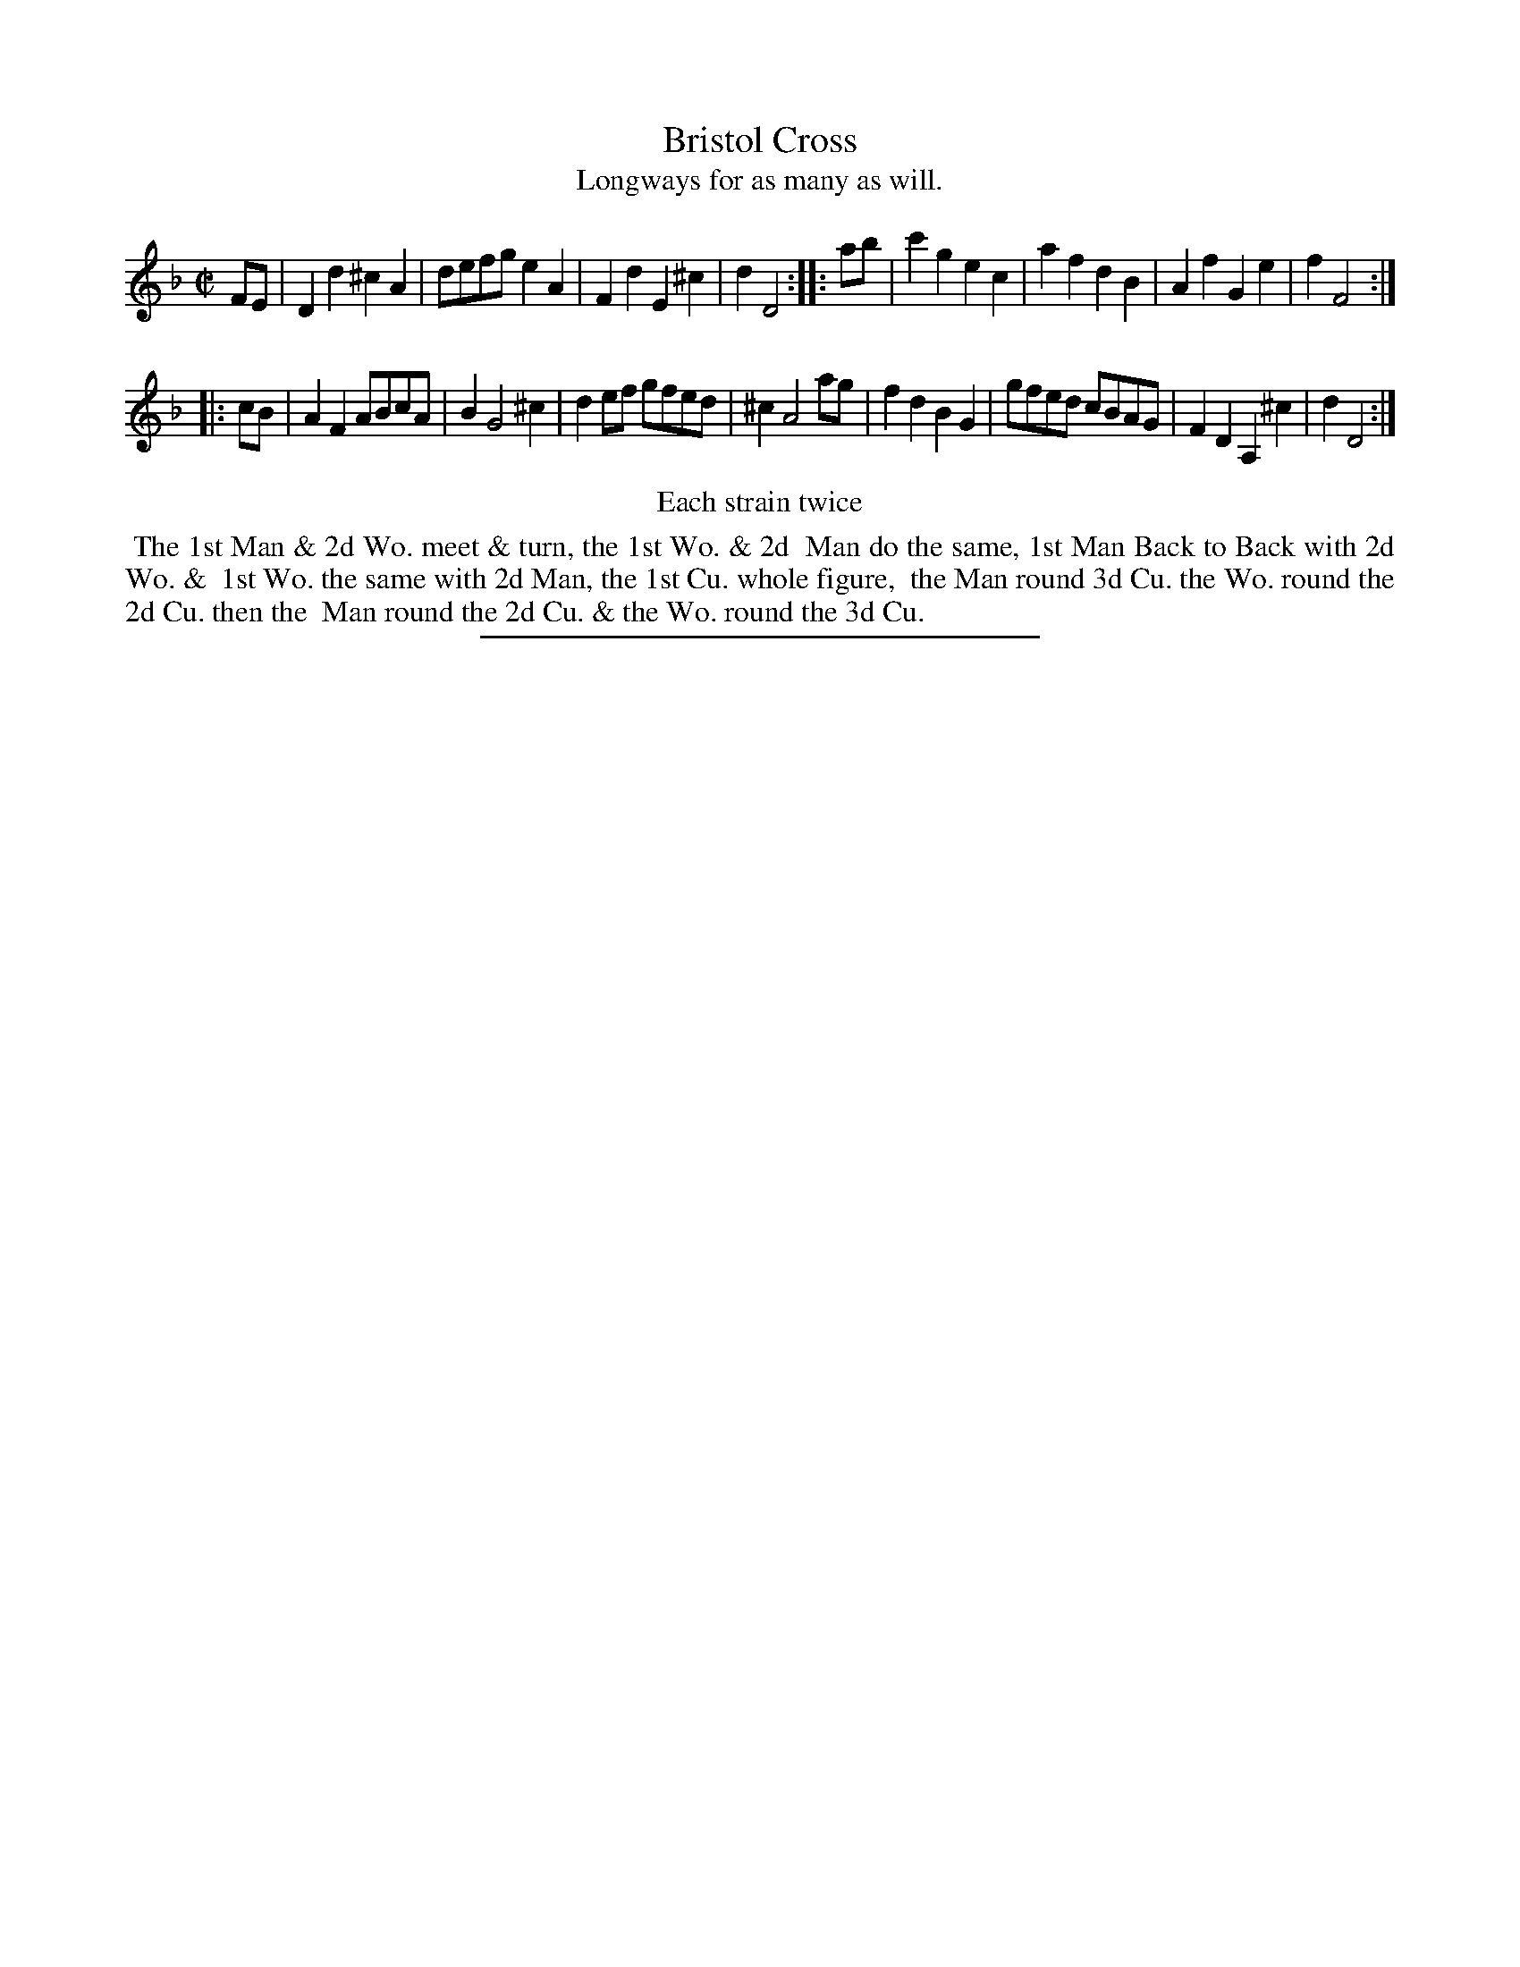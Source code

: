 X: 68
T: Bristol Cross
T: Longways for as many as will.
%R: march, reel
B: Daniel Wright "Wright's Compleat Collection of Celebrated Country Dances" 1740 p.64
S: http://library.efdss.org/cgi-bin/dancebooks.cgi
Z: 2014 John Chambers <jc:trillian.mit.edu>
N: Repeats modified to match the "Each strain twice" instruction.
M: C|
L: 1/8
K: Dm
% - - - - - - - - - - - - - - - - - - - - - - - - -
FE |\
D2d2 ^c2A2 | defg e2A2 | F2d2 E2^c2 | d2 D4 :|\
|: ab |\
c'2g2 e2c2 | a2f2 d2B2 | A2f2 G2e2 | f2 F4 :|
|: cB |\
A2F2 ABcA | B2 G4 ^c2 | d2ef gfed | ^c2 A4 ag |\
f2d2 B2G2 | gfed cBAG | F2D2 A,2^c2 | d2 D4 :|
% - - - - - - - - - - - - - - - - - - - - - - - - -
%%center Each strain twice
%%begintext align
%% The 1st Man & 2d Wo. meet & turn, the 1st Wo. & 2d
%% Man do the same, 1st Man Back to Back with 2d Wo. &
%% 1st Wo. the same with 2d Man, the 1st Cu. whole figure,
%% the Man round 3d Cu. the Wo. round the 2d Cu. then the
%% Man round the 2d Cu. & the Wo. round the 3d Cu.
%%endtext
% - - - - - - - - - - - - - - - - - - - - - - - - -
%%sep 2 4 300
